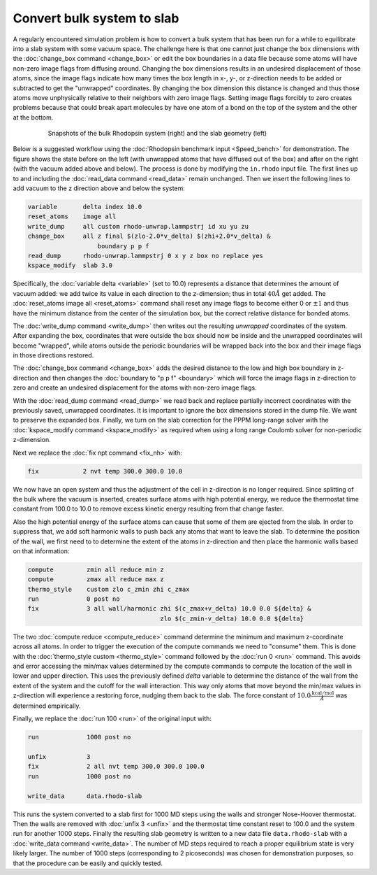 ===========================
Convert bulk system to slab
===========================

A regularly encountered simulation problem is how to convert a bulk
system that has been run for a while to equilibrate into a slab system
with some vacuum space.  The challenge here is that one cannot just
change the box dimensions with the :doc:`change_box command
<change_box>` or edit the box boundaries in a data file because some
atoms will have non-zero image flags from diffusing around.  Changing
the box dimensions results in an undesired displacement of those atoms,
since the image flags indicate how many times the box length in x-, y-,
or z-direction needs to be added or subtracted to get the "unwrapped"
coordinates.  By changing the box dimension this distance is changed and
thus those atoms move unphysically relative to their neighbors with zero
image flags.  Setting image flags forcibly to zero creates problems because
that could break apart molecules by have one atom of a bond on the top
of the system and the other at the bottom.

.. _bulk2slab:
.. figure:: JPG/rhodo-both.jpg
   :figwidth: 80%
   :figclass: align-center

   Snapshots of the bulk Rhodopsin system (right) and the slab geometry (left)

Below is a suggested workflow using the :doc:`Rhodopsin benchmark input
<Speed_bench>` for demonstration.  The figure shows the state before on
the left (with unwrapped atoms that have diffused out of the box) and
after on the right (with the vacuum added above and below).  The process
is done by modifying the ``in.rhodo`` input file.  The first lines up to
and including the :doc:`read_data command <read_data>` remain unchanged.
Then we insert the following lines to add vacuum to the z direction
above and below the system:

.. code-block:: LAMMPS

   variable       delta index 10.0
   reset_atoms    image all
   write_dump     all custom rhodo-unwrap.lammpstrj id xu yu zu
   change_box     all z final $(zlo-2.0*v_delta) $(zhi+2.0*v_delta) &
                      boundary p p f
   read_dump      rhodo-unwrap.lammpstrj 0 x y z box no replace yes
   kspace_modify  slab 3.0

Specifically, the :doc:`variable delta <variable>` (set to 10.0)
represents a distance that determines the amount of vacuum added: we add
twice its value in each direction to the z-dimension; thus in total
:math:`40 \AA` get added.  The :doc:`reset_atoms image all
<reset_atoms>` command shall reset any image flags to become either 0 or
:math:`\pm 1` and thus have the minimum distance from the center of the
simulation box, but the correct relative distance for bonded atoms.

The :doc:`write_dump command <write_dump>` then writes out the resulting
*unwrapped* coordinates of the system.  After expanding the box,
coordinates that were outside the box should now be inside and the
unwrapped coordinates will become "wrapped", while atoms outside the
periodic boundaries will be wrapped back into the box and their image
flags in those directions restored.

The :doc:`change_box command <change_box>` adds the desired
distance to the low and high box boundary in z-direction and then changes
the :doc:`boundary to "p p f" <boundary>` which will force the image
flags in z-direction to zero and create an undesired displacement for
the atoms with non-zero image flags.

With the :doc:`read_dump command <read_dump>` we read back and replace
partially incorrect coordinates with the previously saved, unwrapped
coordinates.  It is important to ignore the box dimensions stored in the
dump file.  We want to preserve the expanded box.  Finally, we turn on
the slab correction for the PPPM long-range solver with the
:doc:`kspace_modify command <kspace_modify>` as required when using a
long range Coulomb solver for non-periodic z-dimension.

Next we replace the :doc:`fix npt command <fix_nh>` with:

.. code-block:: LAMMPS

   fix            2 nvt temp 300.0 300.0 10.0

We now have an open system and thus the adjustment of the cell in
z-direction is no longer required.  Since splitting of the bulk where
the vacuum is inserted, creates surface atoms with high potential
energy, we reduce the thermostat time constant from 100.0 to 10.0 to
remove excess kinetic energy resulting from that change faster.

Also the high potential energy of the surface atoms can cause that some
of them are ejected from the slab.  In order to suppress that, we add
soft harmonic walls to push back any atoms that want to leave the slab.
To determine the position of the wall, we first need to to determine the
extent of the atoms in z-direction and then place the harmonic walls
based on that information:

.. code-block:: LAMMPS

   compute         zmin all reduce min z
   compute         zmax all reduce max z
   thermo_style    custom zlo c_zmin zhi c_zmax
   run             0 post no
   fix             3 all wall/harmonic zhi $(c_zmax+v_delta) 10.0 0.0 ${delta} &
                                       zlo $(c_zmin-v_delta) 10.0 0.0 ${delta}

The two :doc:`compute reduce <compute_reduce>` command determine the
minimum and maximum z-coordinate across all atoms.  In order to trigger
the execution of the compute commands we need to "consume" them.  This
is done with the :doc:`thermo_style custom <thermo_style>` command
followed by the :doc:`run 0 <run>` command.  This avoids and error
accessing the min/max values determined by the compute commands to
compute the location of the wall in lower and upper direction.  This
uses the previously defined *delta* variable to determine the distance
of the wall from the extent of the system and the cutoff for the wall
interaction.  This way only atoms that move beyond the min/max values in
z-direction will experience a restoring force, nudging them back to the
slab.  The force constant of :math:`10.0 \frac{\mathrm{kcal/mol}}{\AA}`
was determined empirically.

Finally, we replace the :doc:`run 100 <run>` of the original input with:

.. code-block:: LAMMPS

   run             1000 post no

   unfix           3
   fix             2 all nvt temp 300.0 300.0 100.0
   run             1000 post no

   write_data      data.rhodo-slab

This runs the system converted to a slab first for 1000 MD steps using
the walls and stronger Nose-Hoover thermostat.  Then the walls are
removed with :doc:`unfix 3 <unfix>` and the thermostat time constant
reset to 100.0 and the system run for another 1000 steps.  Finally the
resulting slab geometry is written to a new data file
``data.rhodo-slab`` with a :doc:`write_data command <write_data>`.  The
number of MD steps required to reach a proper equilibrium state is very
likely larger.  The number of 1000 steps (corresponding to 2
picoseconds) was chosen for demonstration purposes, so that the
procedure can be easily and quickly tested.
